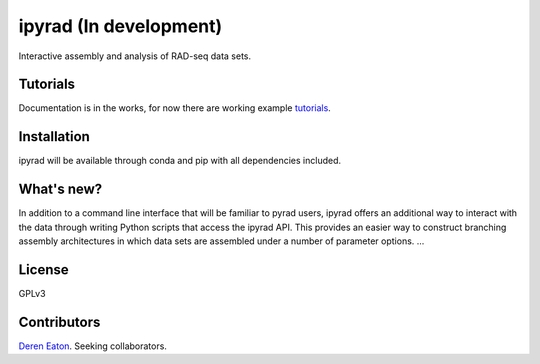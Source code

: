 ipyrad (In development)
=======================

Interactive assembly and analysis of RAD-seq data sets.

Tutorials
---------

Documentation is in the works, for now there are working example tutorials_.

.. _tutorials: http://nbviewer.ipython.org/github/dereneaton/ipyrad/tree/master/tests/


Installation
------------
ipyrad will be available through conda and pip with all dependencies included.


What's new?
-----------

In addition to a command line interface that will be familiar to pyrad users, ipyrad offers an additional way to interact with the data through writing Python scripts that access the ipyrad API. This provides an easier way to construct branching assembly architectures in which data sets are assembled under a number of parameter options. ...


License
-------
GPLv3


Contributors
------------
`Deren Eaton <deren.eaton@yale.edu>`_.  
Seeking collaborators. 




